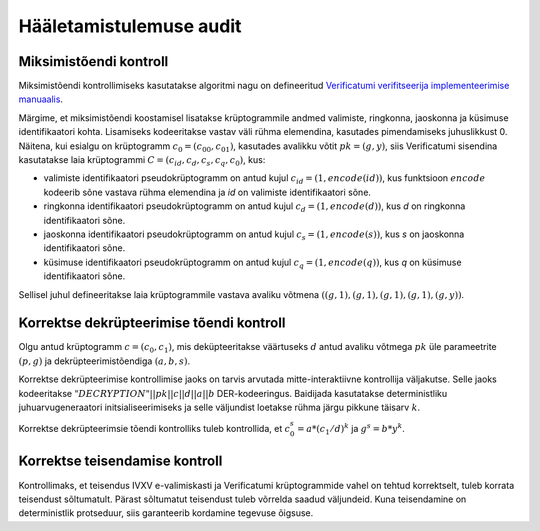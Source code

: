 ..  IVXV protokollid

========================
Hääletamistulemuse audit
========================

Miksimistõendi kontroll
=======================

Miksimistõendi kontrollimiseks kasutatakse algoritmi nagu on defineeritud
`Verificatumi verifitseerija implementeerimise manuaalis
<https://www.verificatum.org/files/vmnv-3.0.3.pdf>`_.

Märgime, et miksimistõendi koostamisel lisatakse krüptogrammile andmed valimiste,
ringkonna, jaoskonna ja küsimuse identifikaatori kohta.  Lisamiseks kodeeritakse
vastav väli rühma elemendina, kasutades pimendamiseks juhuslikkust 0. Näitena,
kui esialgu on krüptogramm :math:`c_0 = (c_{00}, c_{01})`, kasutades avalikku
võtit :math:`pk = (g, y)`, siis Verificatumi sisendina kasutatakse laia
krüptogrammi :math:`C = (c_{id}, c_d, c_s, c_q, c_0)`, kus:

* valimiste identifikaatori pseudokrüptogramm on antud kujul :math:`c_{id} = (1,
  encode(id))`, kus funktsioon :math:`encode` kodeerib sõne vastava rühma
  elemendina ja `id` on valimiste identifikaatori sõne.
* ringkonna identifikaatori pseudokrüptogramm on antud kujul :math:`c_d = (1,
  encode(d))`, kus `d` on ringkonna identifikaatori sõne.
* jaoskonna identifikaatori pseudokrüptogramm on antud kujul :math:`c_s = (1,
  encode(s))`, kus `s` on jaoskonna identifikaatori sõne.
* küsimuse identifikaatori pseudokrüptogramm on antud kujul :math:`c_q = (1,
  encode(q))`, kus `q` on küsimuse identifikaatori sõne.

Sellisel juhul defineeritakse laia krüptogrammile vastava avaliku võtmena
:math:`((g,1), (g,1), (g,1), (g,1), (g,y))`.

Korrektse dekrüpteerimise tõendi kontroll
=========================================

Olgu antud krüptogramm :math:`c = (c_0, c_1)`, mis deküpteeritakse väärtuseks
:math:`d` antud avaliku võtmega :math:`pk` üle parameetrite :math:`(p,g)` ja
dekrüpteerimistõendiga :math:`(a,b,s)`.

Korrektse dekrüpteerimise kontrollimise jaoks on tarvis arvutada
mitte-interaktiivne kontrollija väljakutse. Selle jaoks kodeeritakse
:math:`"DECRYPTION" || pk || c || d || a || b` DER-kodeeringus. Baidijada
kasutatakse deterministliku juhuarvugeneraatori initsialiseerimiseks ja selle
väljundist loetakse rühma järgu pikkune täisarv :math:`k`.

Korrektse dekrüpteerimsie tõendi kontrolliks tuleb kontrollida, et :math:`c_0^s
= a * (c_1/d)^k` ja :math:`g^s = b * y^k`.

Korrektse teisendamise kontroll
===============================

Kontrollimaks, et teisendus IVXV e-valimiskasti ja Verificatumi krüptogrammide vahel on
tehtud korrektselt, tuleb korrata teisendust sõltumatult. Pärast sõltumatut
teisendust tuleb võrrelda saadud väljundeid. Kuna teisendamine on deterministlik
protseduur, siis garanteerib kordamine tegevuse õigsuse.

